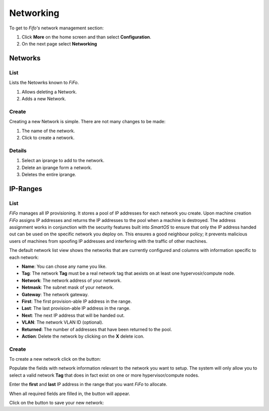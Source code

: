 .. Project-FiFo documentation master file, created by
   Heinz N. Gies on Fri Aug 15 03:25:49 2014.

**********
Networking
**********

To get to *Fifo's* network management section: 

1. Click **More** on the home screen and than select **Configuration**.

2. On the next page select **Networking**

.. image:: /_static/images/jingles/networks_getto.png

Networks
########

List
****

Lists the Netowrks known to *FiFo*.

.. image:: /_static/images/jingles/networks01.png


1. Allows deleting a Network.
2. Adds a new Network.

Create
******

Creating a new Network is simple. There are not many changes to be made:

.. image:: /_static/images/jingles/networks02.png

1. The name of the network.
2. Click to create a network.

Details
*******

.. image:: /_static/images/jingles/networks03.png

1. Select an iprange to add to the network.
2. Delete an iprange form a network.
3. Deletes the entire iprange.

IP-Ranges
#########

List
****

*FiFo* manages all IP provisioning. It stores a pool of IP addresses for each network you create. Upon machine creation *FiFo* assigns IP addresses and returns the IP addresses to the pool when a machine is destroyed. The address assignment works in conjunction with the security features built into *SmartOS* to ensure that only the IP address handed out can be used on the specific network you deploy on. This ensures a good neighbour policy; it prevents malicious users of machines from spoofing IP addresses and interfering with the traffic of other machines.

.. image:: /_static/images/jingles/ipranges01.png

The default network list view shows the networks that are currently configured and columns with information specific to each network:

- **Name**: You can chose any name you like.
- **Tag**: The network **Tag** must be a real network tag that aexists on at least one hypervosir/compute node.
- **Network**: The network address of your network.
- **Netmask**: The subnet mask of your network.
- **Gateway**: The network gateway.
- **First**: The first provision-able IP address in the range.
- **Last**: The last provision-able IP address in the range.
- **Next**: The next IP address that will be handed out.
- **VLAN**: The network VLAN ID (optional).
- **Returned**: The number of addresses that have been returned to the pool.
- **Action**: Delete the network by clicking on the **X** delete icon.

Create
******

To create a new network click on the |add network| button: 

.. |add network| image:: /_static/images/jingles/ipranges-add.png

.. image:: /_static/images/jingles/ipranges02.png

Populate the fields with network information relevant to the network you want to setup. The system will only allow you to select a valid network **Tag** that does in fact exist on one or more hypervisor/compute nodes.

Enter the **first** and **last** IP address in the range that you want *FiFo* to allocate.

When all required fields are filled in, the |create| button will appear.

Click on the |create| button to save your new network: 

.. |create| image:: /_static/images/jingles/ipranges-create.png
